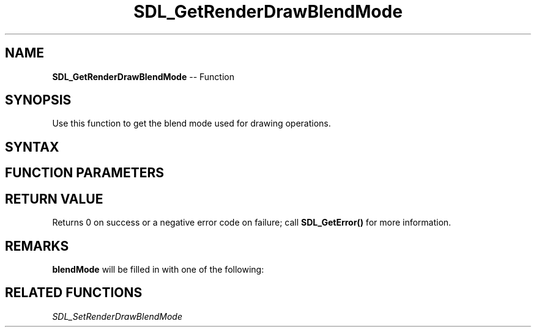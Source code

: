 .TH SDL_GetRenderDrawBlendMode 3 "2018.10.07" "https://github.com/haxpor/sdl2-manpage" "SDL2"
.SH NAME
\fBSDL_GetRenderDrawBlendMode\fR -- Function

.SH SYNOPSIS
Use this function to get the blend mode used for drawing operations.

.SH SYNTAX
.TS
tab(:) allbox;
a.
T{
.nf
int SDL_GetRenderDrawBlendMode(SDL_Renderer*    renderer,
                               SDL_BlendMode*   blendMode)
.fi
T}
.TE

.SH FUNCTION PARAMETERS
.TS
tab(:) allbox;
ab l.
renderer:T{
the rendering context
T}
blendMode:T{
a pointer filled in with the current \fBSDL_BlendMode\fR; see \fIRemarks\fR for details
T}
.TE

.SH RETURN VALUE
Returns 0 on success or a negative error code on failure; call \fBSDL_GetError()\fR for more information.

.SH REMARKS
\fBblendMode\fR will be filled in with one of the following:

.TS
tab(:) allbox;
ab l.
SDL_BLENDMODE_NONE:T{
no blending
T}
:T{
dstRGBA = srcRGBA
T}
SDL_BLENDMODE_BLEND:T{
alpha blending
T}
:T{
dstRGB = (srcRGB * srcA) + (dstRGB * (1 - srcA))
T}
:T{
dstA = srcA + (dstA * (1 - srcA))
T}
SDL_BLENDMODE_ADD:T{
additive blending
T}
:T{
dstRGB = (srcRGB * srcA) + dstRGB
dstA = dstA
T}
SDL_BLENDMODE_MOD:T{
color modulate
T}
:T{
dstRGB = srcRGB * dstRGB
dstA = dstA
T}
.TE

.SH RELATED FUNCTIONS
\fISDL_SetRenderDrawBlendMode
